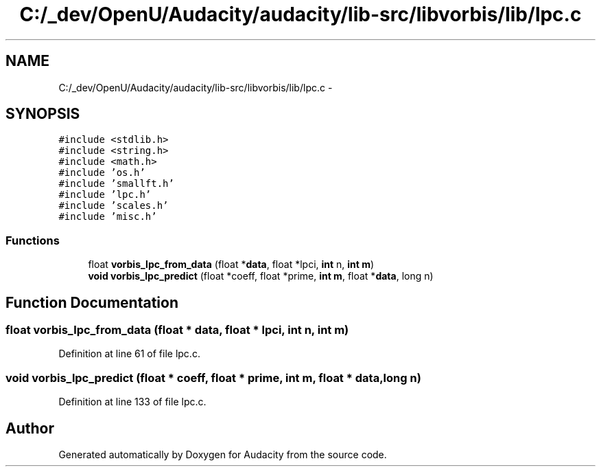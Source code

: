 .TH "C:/_dev/OpenU/Audacity/audacity/lib-src/libvorbis/lib/lpc.c" 3 "Thu Apr 28 2016" "Audacity" \" -*- nroff -*-
.ad l
.nh
.SH NAME
C:/_dev/OpenU/Audacity/audacity/lib-src/libvorbis/lib/lpc.c \- 
.SH SYNOPSIS
.br
.PP
\fC#include <stdlib\&.h>\fP
.br
\fC#include <string\&.h>\fP
.br
\fC#include <math\&.h>\fP
.br
\fC#include 'os\&.h'\fP
.br
\fC#include 'smallft\&.h'\fP
.br
\fC#include 'lpc\&.h'\fP
.br
\fC#include 'scales\&.h'\fP
.br
\fC#include 'misc\&.h'\fP
.br

.SS "Functions"

.in +1c
.ti -1c
.RI "float \fBvorbis_lpc_from_data\fP (float *\fBdata\fP, float *lpci, \fBint\fP n, \fBint\fP \fBm\fP)"
.br
.ti -1c
.RI "\fBvoid\fP \fBvorbis_lpc_predict\fP (float *coeff, float *prime, \fBint\fP \fBm\fP, float *\fBdata\fP, long n)"
.br
.in -1c
.SH "Function Documentation"
.PP 
.SS "float vorbis_lpc_from_data (float * data, float * lpci, \fBint\fP n, \fBint\fP m)"

.PP
Definition at line 61 of file lpc\&.c\&.
.SS "\fBvoid\fP vorbis_lpc_predict (float * coeff, float * prime, \fBint\fP m, float * data, long n)"

.PP
Definition at line 133 of file lpc\&.c\&.
.SH "Author"
.PP 
Generated automatically by Doxygen for Audacity from the source code\&.
